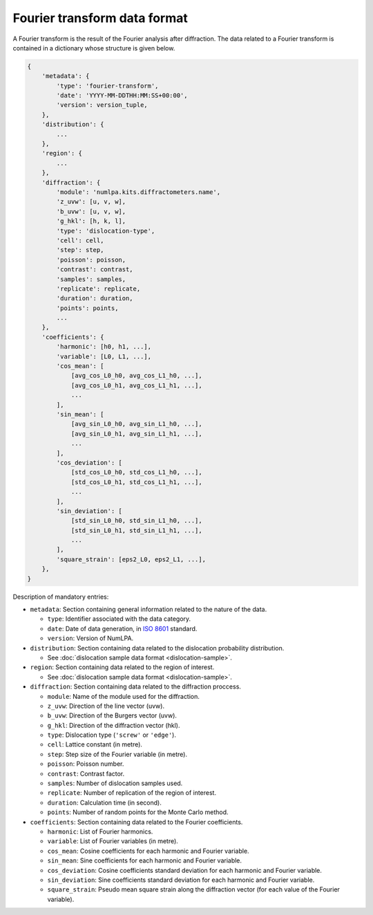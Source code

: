 Fourier transform data format
=============================

A Fourier transform is the result of the Fourier analysis after diffraction.
The data related to a Fourier transform is contained in a dictionary whose structure is given below.

.. code-block:: python

   {
       'metadata': {
           'type': 'fourier-transform',
           'date': 'YYYY-MM-DDTHH:MM:SS+00:00',
           'version': version_tuple,
       },
       'distribution': {
           ...
       },
       'region': {
           ...
       },
       'diffraction': {
           'module': 'numlpa.kits.diffractometers.name',
           'z_uvw': [u, v, w],
           'b_uvw': [u, v, w],
           'g_hkl': [h, k, l],
           'type': 'dislocation-type',
           'cell': cell,
           'step': step,
           'poisson': poisson,
           'contrast': contrast,
           'samples': samples,
           'replicate': replicate,
           'duration': duration,
           'points': points,
           ...
       },
       'coefficients': {
           'harmonic': [h0, h1, ...],
           'variable': [L0, L1, ...],
           'cos_mean': [
               [avg_cos_L0_h0, avg_cos_L1_h0, ...],
               [avg_cos_L0_h1, avg_cos_L1_h1, ...],
               ...
           ],
           'sin_mean': [
               [avg_sin_L0_h0, avg_sin_L1_h0, ...],
               [avg_sin_L0_h1, avg_sin_L1_h1, ...],
               ...
           ],
           'cos_deviation': [
               [std_cos_L0_h0, std_cos_L1_h0, ...],
               [std_cos_L0_h1, std_cos_L1_h1, ...],
               ...
           ],
           'sin_deviation': [
               [std_sin_L0_h0, std_sin_L1_h0, ...],
               [std_sin_L0_h1, std_sin_L1_h1, ...],
               ...
           ],
           'square_strain': [eps2_L0, eps2_L1, ...],
       },
   }


Description of mandatory entries:

* ``metadata``: Section containing general information related to the nature of the data.

  * ``type``: Identifier associated with the data category.

  * ``date``: Date of data generation, in `ISO 8601 <https://www.iso.org/iso-8601-date-and-time-format.html>`_ standard.

  * ``version``: Version of NumLPA.

* ``distribution``: Section containing data related to the dislocation probability distribution.

  * See :doc:`dislocation sample data format <dislocation-sample>`.

* ``region``: Section containing data related to the region of interest.

  * See :doc:`dislocation sample data format <dislocation-sample>`.

* ``diffraction``: Section containing data related to the diffraction proccess.

  * ``module``: Name of the module used for the diffraction.

  * ``z_uvw``: Direction of the line vector (uvw).

  * ``b_uvw``: Direction of the Burgers vector (uvw).

  * ``g_hkl``: Direction of the diffraction vector (hkl).

  * ``type``: Dislocation type (``'screw'`` or ``'edge'``).

  * ``cell``: Lattice constant (in metre).

  * ``step``: Step size of the Fourier variable (in metre).

  * ``poisson``: Poisson number.

  * ``contrast``: Contrast factor.

  * ``samples``: Number of dislocation samples used.

  * ``replicate``: Number of replication of the region of interest.

  * ``duration``: Calculation time (in second).

  * ``points``: Number of random points for the Monte Carlo method.

* ``coefficients``: Section containing data related to the Fourier coefficients.

  * ``harmonic``: List of Fourier harmonics.

  * ``variable``: List of Fourier variables (in metre).

  * ``cos_mean``: Cosine coefficients for each harmonic and Fourier variable.

  * ``sin_mean``: Sine coefficients for each harmonic and Fourier variable.

  * ``cos_deviation``: Cosine coefficients standard deviation for each harmonic and Fourier variable.

  * ``sin_deviation``: Sine coefficients standard deviation for each harmonic and Fourier variable.

  * ``square_strain``: Pseudo mean square strain along the diffraction vector (for each value of the Fourier variable).
